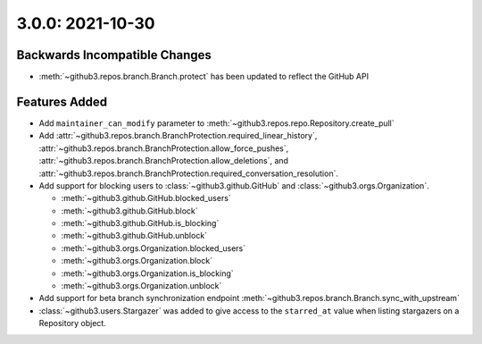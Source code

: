 3.0.0: 2021-10-30
-----------------

Backwards Incompatible Changes
``````````````````````````````

- :meth:`~github3.repos.branch.Branch.protect` has been updated to reflect the
  GitHub API

Features Added
``````````````

- Add ``maintainer_can_modify`` parameter to
  :meth:`~github3.repos.repo.Repository.create_pull`

- Add :attr:`~github3.repos.branch.BranchProtection.required_linear_history`,
  :attr:`~github3.repos.branch.BranchProtection.allow_force_pushes`,
  :attr:`~github3.repos.branch.BranchProtection.allow_deletions`, and
  :attr:`~github3.repos.branch.BranchProtection.required_conversation_resolution`.

- Add support for blocking users to :class:`~github3.github.GitHub` and
  :class:`~github3.orgs.Organization`.

  - :meth:`~github3.github.GitHub.blocked_users`
  - :meth:`~github3.github.GitHub.block`
  - :meth:`~github3.github.GitHub.is_blocking`
  - :meth:`~github3.github.GitHub.unblock`
  - :meth:`~github3.orgs.Organization.blocked_users`
  - :meth:`~github3.orgs.Organization.block`
  - :meth:`~github3.orgs.Organization.is_blocking`
  - :meth:`~github3.orgs.Organization.unblock`

- Add support for beta branch synchronization endpoint
  :meth:`~github3.repos.branch.Branch.sync_with_upstream`

- :class:`~github3.users.Stargazer` was added to give access to the
  ``starred_at`` value when listing stargazers on a Repository object.
